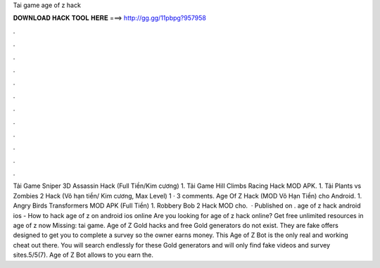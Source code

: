 Tai game age of z hack

𝐃𝐎𝐖𝐍𝐋𝐎𝐀𝐃 𝐇𝐀𝐂𝐊 𝐓𝐎𝐎𝐋 𝐇𝐄𝐑𝐄 ===> http://gg.gg/11pbpg?957958

.

.

.

.

.

.

.

.

.

.

.

.

Tải Game Sniper 3D Assassin Hack (Full Tiền/Kim cương) 1. Tải Game Hill Climbs Racing Hack MOD APK. 1. Tải Plants vs Zombies 2 Hack (Vô hạn tiền/ Kim cương, Max Level) 1 · 3 comments. Age Of Z Hack (MOD Vô Hạn Tiền) cho Android. 1. Angry Birds Transformers MOD APK (Full Tiền) 1. Robbery Bob 2 Hack MOD cho.  · Published on . age of z hack android ios - How to hack age of z on android ios online Are you looking for age of z hack online? Get free unlimited resources in age of z now Missing: tai game. Age of Z Gold hacks and free Gold generators do not exist. They are fake offers designed to get you to complete a survey so the owner earns money. This Age of Z Bot is the only real and working cheat out there. You will search endlessly for these Gold generators and will only find fake videos and survey sites.5/5(7). Age of Z Bot allows to you earn the.